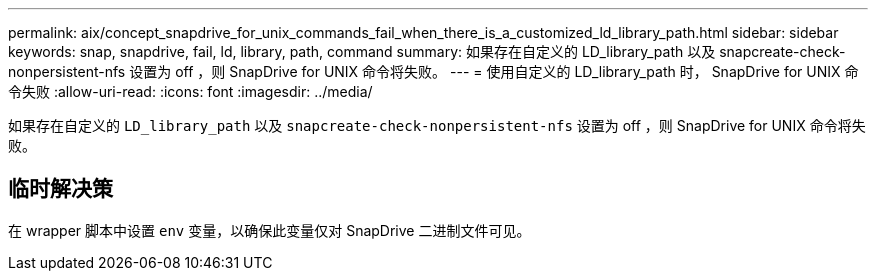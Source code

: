 ---
permalink: aix/concept_snapdrive_for_unix_commands_fail_when_there_is_a_customized_ld_library_path.html 
sidebar: sidebar 
keywords: snap, snapdrive, fail, ld, library, path, command 
summary: 如果存在自定义的 LD_library_path 以及 snapcreate-check-nonpersistent-nfs 设置为 off ，则 SnapDrive for UNIX 命令将失败。 
---
= 使用自定义的 LD_library_path 时， SnapDrive for UNIX 命令失败
:allow-uri-read: 
:icons: font
:imagesdir: ../media/


[role="lead"]
如果存在自定义的 `LD_library_path` 以及 `snapcreate-check-nonpersistent-nfs` 设置为 off ，则 SnapDrive for UNIX 命令将失败。



== 临时解决策

在 wrapper 脚本中设置 `env` 变量，以确保此变量仅对 SnapDrive 二进制文件可见。
